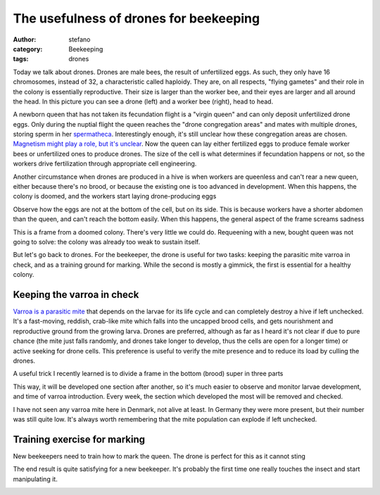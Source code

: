The usefulness of drones for beekeeping
#######################################
:author: stefano
:category: Beekeeping
:tags: drones

Today we talk about drones. Drones are male bees, the result of
unfertilized eggs. As such, they only have 16 chromosomes, instead of
32, a characteristic called haploidy. They are, on all respects, "flying
gametes" and their role in the colony is essentially reproductive. Their
size is larger than the worker bee, and their eyes are larger and all
around the head. In this picture you can see a drone (left) and a worker
bee (right), head to head.

.. image:: http://gaia.forthescience.org/blog/wp-content/uploads/2013/06/IMG_3401.jpg
   :width: 600px
   :align: center
   :alt: image

A newborn queen that has not taken its fecundation flight is a "virgin
queen" and can only deposit unfertilized drone eggs. Only during the
nuptial flight the queen reaches the "drone congregation areas" and
mates with multiple drones, storing sperm in her
`spermatheca <http://en.wikipedia.org/wiki/Spermatheca>`_. Interestingly
enough, it's still unclear how these congregation areas are chosen.
`Magnetism might play a role, but it's
unclear <http://en.wikipedia.org/wiki/Drone_(bee)#Drone_Congregation_Areas>`_.
Now the queen can lay either fertilized eggs to produce female worker
bees or unfertilized ones to produce drones. The size of the cell is
what determines if fecundation happens or not, so the workers drive
fertilization through appropriate cell engineering.

Another circumstance when drones are produced in a hive is when workers
are queenless and can't rear a new queen, either because there's no
brood, or because the existing one is too advanced in development. When
this happens, the colony is doomed, and the workers start laying
drone-producing eggs

.. image:: http://gaia.forthescience.org/blog/wp-content/uploads/2013/06/IMG_3250.jpg
   :width: 600px
   :align: center
   :alt: image

Observe how the eggs are not at the bottom of the cell, but on its side.
This is because workers have a shorter abdomen than the queen, and can't
reach the bottom easily. When this happens, the general aspect of the
frame screams sadness

.. image:: http://gaia.forthescience.org/blog/wp-content/uploads/2013/06/IMG_3251.jpg
   :width: 600px
   :align: center
   :alt: image

This is a frame from a doomed colony. There's very little we could do.
Requeening with a new, bought queen was not going to solve: the colony
was already too weak to sustain itself.

But let's go back to drones. For the beekeeper, the drone is useful for
two tasks: keeping the parasitic mite varroa in check, and as a training
ground for marking. While the second is mostly a gimmick, the first is
essential for a healthy colony.

Keeping the varroa in check
---------------------------

`Varroa is a parasitic
mite <http://en.wikipedia.org/wiki/Varroa_destructor>`_ that depends on
the larvae for its life cycle and can completely destroy a hive if left
unchecked. It's a fast-moving, reddish, crab-like mite which falls into
the uncapped brood cells, and gets nourishment and reproductive ground
from the growing larva. Drones are preferred, although as far as I heard
it's not clear if due to pure chance (the mite just falls randomly, and
drones take longer to develop, thus the cells are open for a longer
time) or active seeking for drone cells. This preference is useful to
verify the mite presence and to reduce its load by culling the drones.

A useful trick I recently learned is to divide a frame in the bottom
(brood) super in three parts

.. image:: http://gaia.forthescience.org/blog/wp-content/uploads/2013/06/IMG_3226.jpg
   :width: 600px
   :align: center
   :alt: image

This way, it will be developed one section after another, so it's much
easier to observe and monitor larvae development, and time of varroa
introduction. Every week, the section which developed the most will be
removed and checked.

I have not seen any varroa mite here in Denmark, not alive at least. In
Germany they were more present, but their number was still quite low.
It's always worth remembering that the mite population can explode if
left unchecked.

Training exercise for marking
-----------------------------

New beekeepers need to train how to mark the queen. The drone is perfect
for this as it cannot sting

The end result is quite satisfying for a new beekeeper. It's probably
the first time one really touches the insect and start manipulating it.

.. image:: http://gaia.forthescience.org/blog/wp-content/uploads/2013/06/IMG_2256.jpg
   :width: 600px
   :align: center
   :alt: image
